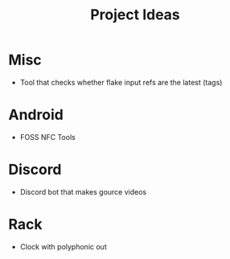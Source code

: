 :PROPERTIES:
:ID:       65ec3643-67dd-49d9-a6d0-bd6c92ae28f4
:END:
#+title: Project Ideas

* Misc
- Tool that checks whether flake input refs are the latest (tags)
* Android
- FOSS NFC Tools
* Discord
- Discord bot that makes gource videos
* Rack
- Clock with polyphonic out
